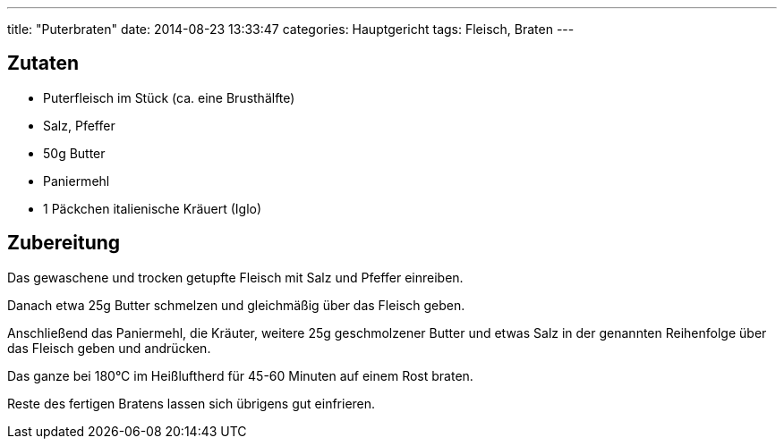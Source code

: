---
title: "Puterbraten"
date: 2014-08-23 13:33:47
categories: Hauptgericht
tags: Fleisch, Braten
---

## Zutaten

* Puterfleisch im Stück (ca. eine Brusthälfte)
* Salz, Pfeffer
* 50g Butter
* Paniermehl
* 1 Päckchen italienische Kräuert (Iglo)

## Zubereitung

Das gewaschene und trocken getupfte Fleisch mit Salz und Pfeffer einreiben.

Danach etwa 25g Butter schmelzen und gleichmäßig über das Fleisch geben.

Anschließend das Paniermehl, die Kräuter, weitere 25g geschmolzener Butter und etwas Salz in der genannten Reihenfolge über das Fleisch geben und andrücken.

Das ganze bei 180°C im Heißluftherd für 45-60 Minuten auf einem Rost braten.

Reste des fertigen Bratens lassen sich übrigens gut einfrieren.
